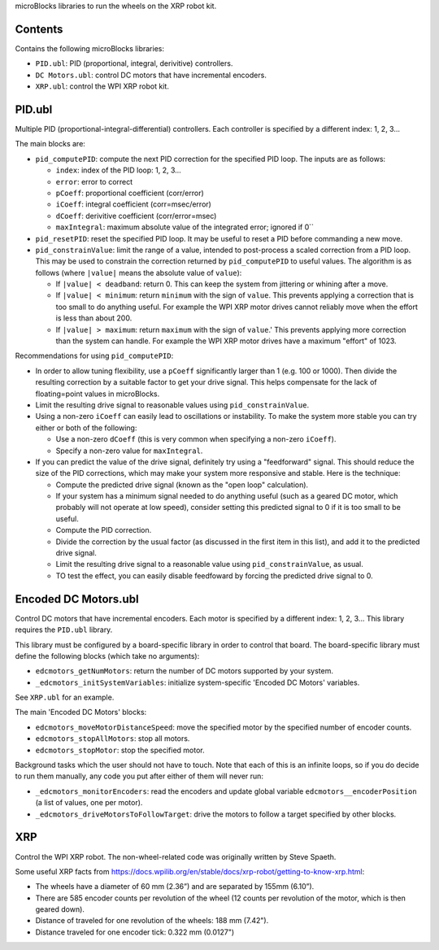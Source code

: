 microBlocks libraries to run the wheels on the XRP robot kit.

Contents
========

Contains the following microBlocks libraries:

* ``PID.ubl``: PID (proportional, integral, derivitive) controllers.
* ``DC Motors.ubl``: control DC motors that have incremental encoders.
* ``XRP.ubl``: control the WPI XRP robot kit.

PID.ubl
=======

Multiple PID (proportional-integral-differential) controllers.
Each controller is specified by a different index: 1, 2, 3...

The main blocks are:

* ``pid_computePID``: compute the next PID correction for the specified PID loop.
  The inputs are as follows:

  * ``index``: index of the PID loop: 1, 2, 3...
  * ``error``: error to correct
  * ``pCoeff``: proportional coefficient (corr/error)
  * ``iCoeff``: integral coefficient (corr=msec/error)
  * ``dCoeff``: derivitive coefficient (corr/error=msec)
  * ``maxIntegral``: maximum absolute value of the integrated error; ignored if 0``
  
* ``pid_resetPID``: reset the specified PID loop.
  It may be useful to reset a PID before commanding a new move.

* ``pid_constrainValue``: limit the range of a value, intended to post-process a scaled correction from a PID loop.
  This may be used to constrain the correction returned by ``pid_computePID`` to useful values.
  The algorithm is as follows (where ``|value|`` means the absolute value of ``value``):

  * If ``|value| < deadband``: return 0.
    This can keep the system from jittering or whining after a move.
  * If ``|value| < minimum``: return ``minimum`` with the sign of ``value``.
    This prevents applying a correction that is too small to do anything useful.
    For example the WPI XRP motor drives cannot reliably move when the effort is less than about 200.
  * If ``|value| > maximum``: return ``maximum`` with the sign of ``value``.'
    This prevents applying more correction than the system can handle.
    For example the WPI XRP motor drives have a maximum "effort" of 1023.

Recommendations for using ``pid_computePID``:

* In order to allow tuning flexibility, use a ``pCoeff`` significantly larger than 1 (e.g. 100 or 1000).
  Then divide the resulting correction by a suitable factor to get your drive signal.
  This helps compensate for the lack of floating=point values in microBlocks.
* Limit the resulting drive signal to reasonable values using ``pid_constrainValue``.
* Using a non-zero ``iCoeff`` can easily lead to oscillations or instability.
  To make the system more stable you can try either or both of the following:
  
  * Use a non-zero ``dCoeff`` (this is very common when specifying a non-zero ``iCoeff``).
  * Specify a non-zero value for ``maxIntegral``.

* If you can predict the value of the drive signal, definitely try using a "feedforward" signal.
  This should reduce the size of the PID corrections, which may make your system more responsive and stable.
  Here is the technique:

  * Compute the predicted drive signal (known as the "open loop" calculation).
  * If your system has a minimum signal needed to do anything useful
    (such as a geared DC motor, which probably will not operate at low speed),
    consider setting this predicted signal to 0 if it is too small to be useful.
  * Compute the PID correction.
  * Divide the correction by the usual factor (as discussed in the first item in this list), and add it to the predicted drive signal.
  * Limit the resulting drive signal to a reasonable value using ``pid_constrainValue``, as usual.
  * TO test the effect, you can easily disable feedfoward by forcing the predicted drive signal to 0.

Encoded DC Motors.ubl
=====================

Control DC motors that have incremental encoders.
Each motor is specified by a different index: 1, 2, 3...
This library requires the ``PID.ubl`` library.

This library must be configured by a board-specific library in order to control that board.
The board-specific library must define the following blocks (which take no arguments):

* ``edcmotors_getNumMotors``: return the number of DC motors supported by your system.
* ``_edcmotors_initSystemVariables``: initialize system-specific 'Encoded DC Motors' variables.

See ``XRP.ubl`` for an example.

The main 'Encoded DC Motors' blocks:

* ``edcmotors_moveMotorDistanceSpeed``: move the specified motor by the specified number of encoder counts.
* ``edcmotors_stopAllMotors``: stop all motors.
* ``edcmotors_stopMotor``: stop the specified motor.

Background tasks which the user should not have to touch.
Note that each of this is an infinite loops, so if you do decide to run them manually,
any code you put after either of them will never run:

* ``_edcmotors_monitorEncoders``: read the encoders and update global variable ``edcmotors__encoderPosition`` (a list of values, one per motor).
* ``_edcmotors_driveMotorsToFollowTarget``: drive the motors to follow a target specified by other blocks.

XRP
===

Control the WPI XRP robot.
The non-wheel-related code was originally written by Steve Spaeth.

Some useful XRP facts from  https://docs.wpilib.org/en/stable/docs/xrp-robot/getting-to-know-xrp.html:

• The wheels have a diameter of 60 mm (2.36”) and are separated by 155mm (6.10”).
• There are 585 encoder counts per revolution of the wheel (12 counts per revolution of the motor, which is then geared down).
• Distance of traveled for one revolution of the wheels: 188 mm (7.42").
• Distance traveled for one encoder tick: 0.322 mm (0.0127")
